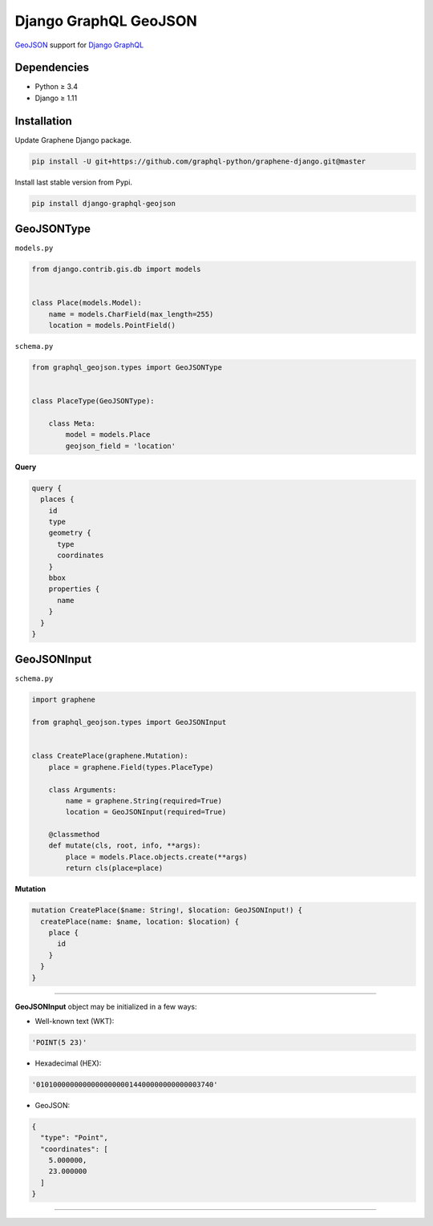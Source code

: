 Django GraphQL GeoJSON
======================

|Pypi| |Wheel| |Build Status| |Codecov| |Code Climate|

`GeoJSON`_ support for `Django GraphQL`_

.. _GeoJSON: http://geojson.org
.. _Django GraphQL: https://github.com/graphql-python/graphene-django


Dependencies
------------

* Python ≥ 3.4
* Django ≥ 1.11


Installation
------------

Update Graphene Django package.

.. code:: sh

    pip install -U git+https://github.com/graphql-python/graphene-django.git@master

Install last stable version from Pypi.

.. code:: sh

    pip install django-graphql-geojson


GeoJSONType
-----------

``models.py``

.. code:: python

    from django.contrib.gis.db import models


    class Place(models.Model):
        name = models.CharField(max_length=255)
        location = models.PointField()



``schema.py``

.. code:: python

    from graphql_geojson.types import GeoJSONType


    class PlaceType(GeoJSONType):

        class Meta:
            model = models.Place
            geojson_field = 'location'


**Query**

.. code:: graphql

    query {
      places {
        id
        type
        geometry {
          type
          coordinates
        }
        bbox
        properties {
          name
        }
      }
    }


GeoJSONInput
------------

``schema.py``

.. code:: python

    import graphene

    from graphql_geojson.types import GeoJSONInput


    class CreatePlace(graphene.Mutation):
        place = graphene.Field(types.PlaceType)

        class Arguments:
            name = graphene.String(required=True)
            location = GeoJSONInput(required=True)

        @classmethod
        def mutate(cls, root, info, **args):
            place = models.Place.objects.create(**args)
            return cls(place=place)


**Mutation**

.. code:: graphql

    mutation CreatePlace($name: String!, $location: GeoJSONInput!) {
      createPlace(name: $name, location: $location) {
        place {
          id
        }
      }
    }

----

**GeoJSONInput** object may be initialized in a few ways:

- Well-known text (WKT):

.. code:: python

    'POINT(5 23)'

- Hexadecimal (HEX):

.. code:: python

    '010100000000000000000014400000000000003740'

- GeoJSON:

.. code:: python

    {
      "type": "Point",
      "coordinates": [
        5.000000,
        23.000000
      ]
    }

----

.. raw:: html

    <embed>
    <p align="center">
       If you have a <strong>problem</strong> don't hesitate to <a href="https://github.com/flavors/django-graphql-geojson/issues/new">ask for assistance</a>.
       <br>
       <a href="https://github.com/flavors/django-graphql-geojson/issues/new"><img src="https://user-images.githubusercontent.com/5514990/35416955-36d33b32-0251-11e8-9dd8-4b8c92adae68.gif"></a>
    </p>
    </embed>


.. |Pypi| image:: https://img.shields.io/pypi/v/django-graphql-geojson.svg
   :target: https://pypi.python.org/pypi/django-graphql-geojson

.. |Wheel| image:: https://img.shields.io/pypi/wheel/django-graphql-geojson.svg
   :target: https://pypi.python.org/pypi/django-graphql-geojson

.. |Build Status| image:: https://travis-ci.org/flavors/django-graphql-geojson.svg?branch=master
   :target: https://travis-ci.org/flavors/django-graphql-geojson

.. |Codecov| image:: https://img.shields.io/codecov/c/github/flavors/django-graphql-geojson.svg
   :target: https://codecov.io/gh/flavors/django-graphql-geojson

.. |Code Climate| image:: https://api.codeclimate.com/v1/badges/67dbb917ad4cf8c422a6/maintainability
   :target: https://codeclimate.com/github/flavors/django-graphql-geojson
